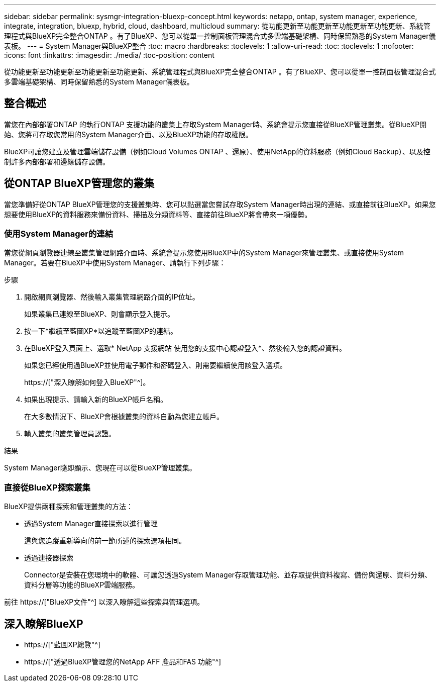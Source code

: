 ---
sidebar: sidebar 
permalink: sysmgr-integration-bluexp-concept.html 
keywords: netapp, ontap, system manager, experience, integrate, integration, bluexp, hybrid, cloud, dashboard, multicloud 
summary: 從功能更新至功能更新至功能更新至功能更新、系統管理程式與BlueXP完全整合ONTAP 。有了BlueXP、您可以從單一控制面板管理混合式多雲端基礎架構、同時保留熟悉的System Manager儀表板。 
---
= System Manager與BlueXP整合
:toc: macro
:hardbreaks:
:toclevels: 1
:allow-uri-read: 
:toc: 
:toclevels: 1
:nofooter: 
:icons: font
:linkattrs: 
:imagesdir: ./media/
:toc-position: content


[role="lead"]
從功能更新至功能更新至功能更新至功能更新、系統管理程式與BlueXP完全整合ONTAP 。有了BlueXP、您可以從單一控制面板管理混合式多雲端基礎架構、同時保留熟悉的System Manager儀表板。



== 整合概述

當您在內部部署ONTAP 的執行ONTAP 支援功能的叢集上存取System Manager時、系統會提示您直接從BlueXP管理叢集。從BlueXP開始、您將可存取您常用的System Manager介面、以及BlueXP功能的存取權限。

BlueXP可讓您建立及管理雲端儲存設備（例如Cloud Volumes ONTAP 、還原）、使用NetApp的資料服務（例如Cloud Backup）、以及控制許多內部部署和邊緣儲存設備。



== 從ONTAP BlueXP管理您的叢集

當您準備好從ONTAP BlueXP管理您的支援叢集時、您可以點選當您嘗試存取System Manager時出現的連結、或直接前往BlueXP。如果您想要使用BlueXP的資料服務來備份資料、掃描及分類資料等、直接前往BlueXP將會帶來一項優勢。



=== 使用System Manager的連結

當您從網頁瀏覽器連線至叢集管理網路介面時、系統會提示您使用BlueXP中的System Manager來管理叢集、或直接使用System Manager。若要在BlueXP中使用System Manager、請執行下列步驟：

.步驟
. 開啟網頁瀏覽器、然後輸入叢集管理網路介面的IP位址。
+
如果叢集已連線至BlueXP、則會顯示登入提示。

. 按一下*繼續至藍圖XP*以追蹤至藍圖XP的連結。
. 在BlueXP登入頁面上、選取* NetApp 支援網站 使用您的支援中心認證登入*、然後輸入您的認證資料。
+
如果您已經使用過BlueXP並使用電子郵件和密碼登入、則需要繼續使用該登入選項。

+
https://["深入瞭解如何登入BlueXP"^]。

. 如果出現提示、請輸入新的BlueXP帳戶名稱。
+
在大多數情況下、BlueXP會根據叢集的資料自動為您建立帳戶。

. 輸入叢集的叢集管理員認證。


.結果
System Manager隨即顯示、您現在可以從BlueXP管理叢集。



=== 直接從BlueXP探索叢集

BlueXP提供兩種探索和管理叢集的方法：

* 透過System Manager直接探索以進行管理
+
這與您追蹤重新導向的前一節所述的探索選項相同。

* 透過連接器探索
+
Connector是安裝在您環境中的軟體、可讓您透過System Manager存取管理功能、並存取提供資料複寫、備份與還原、資料分類、資料分層等功能的BlueXP雲端服務。



前往 https://["BlueXP文件"^] 以深入瞭解這些探索與管理選項。



== 深入瞭解BlueXP

* https://["藍圖XP總覽"^]
* https://["透過BlueXP管理您的NetApp AFF 產品和FAS 功能"^]

